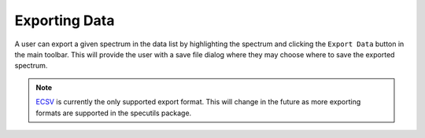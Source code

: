 
Exporting Data
==============

A user can export a given spectrum in the data list by highlighting the
spectrum and clicking the ``Export Data`` button in the main toolbar. This
will provide the user with a save file dialog where they may choose where to
save the exported spectrum.

.. note::

    `ECSV <http://docs.astropy.org/en/stable/api/astropy.io.ascii.Ecsv.html>`_
    is currently the only supported export format. This will change in the
    future as more exporting formats are supported in the specutils package.
